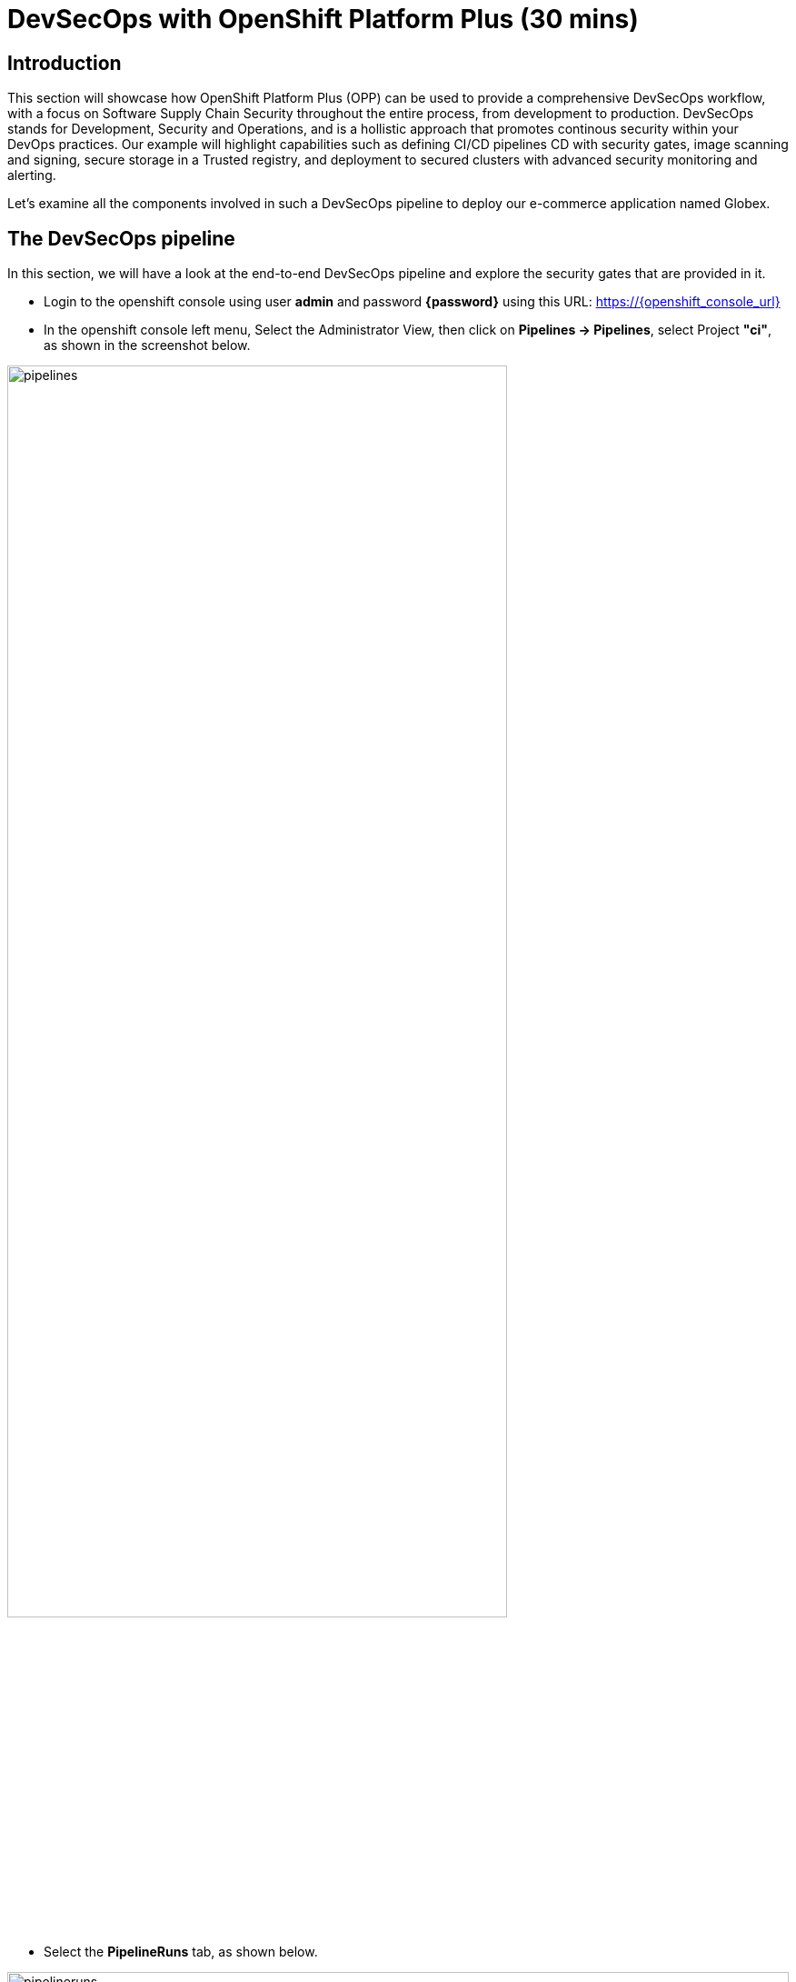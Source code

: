 = DevSecOps with OpenShift Platform Plus (30 mins)

== Introduction


This section will showcase how OpenShift Platform Plus (OPP) can be used to provide a comprehensive DevSecOps workflow, with a focus on Software Supply Chain Security throughout the entire process, from development to production.
DevSecOps stands for Development, Security and Operations, and is a hollistic approach that promotes continous security within your DevOps practices. Our example will highlight capabilities such as defining CI/CD pipelines CD with security gates, image scanning and signing, secure storage in a Trusted registry, and deployment to secured clusters with advanced security monitoring and alerting.


Let's examine all the components involved in such a DevSecOps pipeline to deploy our e-commerce application named Globex.

== The DevSecOps pipeline

In this section, we will have a look at the end-to-end DevSecOps pipeline and explore the security gates that are provided in it.

* Login to the openshift console using user *admin* and password *{password}* using this URL: https://{openshift_console_url}

* In the openshift console left menu, Select the Administrator View, then click on *Pipelines -> Pipelines*, select Project *"ci"*, as shown in the screenshot below.

image::/module3/pipelines.png[width=80%]

*  Select the *PipelineRuns* tab, as shown below.

image::/module3/pipelineruns.png[width=100%]

Let's look why the first pipeline has failed. Click on the pipeline with the failed status. This should take you to the detailed view of the last execution, as shown below:

image::/module3/pipelinerun-error.png[]

The "Log Snippet" section on the bottom-right side shows a quick overview of the reasons why the pipeline has failed. Let's explore more details.

* Click on the failed task named *"acs-image-check"* highlighted in red in the pipeline diagram.

image::/module3/pipelinerun-error-detail.png[]

We can now see that a security policy has failed the check and stopped the pipeline execution:

* *"0-Trusted Signature Policy"*: this means that the container image that has been built hasn't been signed by an appropriate signature, and has a "High" severity, thus it is not trustworty to get into production. This is indicated by the "Breaks Build" column with an "X" mark.

This policy is actually implemented in Red Hat Advanced Cluster Security (ACS), and the "acs-image-check" task uses the ACS CLI named roxctl to check the validity of these policies for the currently running pipeline. This is how these steps act as security gates that prevent untrusted content to go further away in the pipeline.

== Defining security policies in Red Hat Advanced Cluster Security (Red Hat ACS)

Now let's have a more detailed look at those policies directly in Red Hat Advanced Cluster Security.

* In a new tab, open the Red Hat ACS console at https://central-stackrox.{openshift_cluster_ingress_domain} 

* Login as user *"admin"* and password *{password}*.

* Once you are on the Red Hat ACS console, select "Platform Configuration -> Policy Management" from the left-side menu. This should take you to the policies page.

image::/module3/acs-policies.png[]

Red Hat ACS provides about 85 out-of-the-box policies to help implement security best practices and sageguards across your fleets of clusters, you can explore some of them by scrolling through the list of policies.

* Let's now look at the "Trusted Image Signature" policy that was triggered in the pipeline previously. In the "Filter policies" section, type "Policy" then hit enter, then type "Trusted Signature".

image::/module3/acs-trusted-signature-policy.png[]

* Click on the policy to check its details, then select "Actions -> Edit Policy" on the top right side.

image::/module3/acs-edit-policy.png[]

On the "Policy Details", you can define the metadata and the Severity level and some other information. 

Next, select the "Policy Behavior" and this is where you can define when and how the policy gets applied.

image::/module3/acs-policy-details.png[]

The "Lifecycle stages" allow you to define if it's applied at Build, Deploy or Runtime.

The response method provides 2 options:

* *Inform*: the policy only triggers an alert but is not enforced, meaning it takes no specific action.
* *Inform and enforce*: The policy triggers an alert AND is enforced, for example deleting a container that violates a specific policy, or in our previous case by breaking the pipeline because the container image was not signed with a trusted signature.

Finally, the "Configure enforcement behavior" gives you control over how the policy gets enforced, as explained in the different options.

* Next, click on "3-Policy criteria" to explore how the signature verification is implemented. Inside the "Policy Section 1", click on "Select".

image::/module3/acs-policy-criteria.png[]

* In the pop-up, click on "cosign", and this will take you to the public signature that is used to verify the container image, in pair with the private signature that is used by OpenShift Pipelines / Tekton Chains to sign the container images after the build. We will talk about the image signing process in more details in the next pipeline.

image::/module3/acs-signature-integration.png[]

Let's now see how Red Hat ACS allows you to monitor your cluster security, by inspecting image vulnerabilities.

* On the left-side menu, click on "Vulnerability Management -> Dashboard", then select images on the top-right side

image::/module3/acs-vuln-management.png[]

* On the filter section, type "Image" then hit enter, then type "globex-ui:main", and select the one with an "active" image status

image::/module3/acs-image-cves.png[]

This will take you to the image details, where you see a listing of all CVEs, all components, and all the deployments that are using this image on the right side panel. This helps you mitigate issues when there's a compromised image for example.

image::/module3/acs-image-details.png[]

That's it! You now have a better understanding of how Red Hat ACS allows you to define security policies that can in turn be used within the DevSecOps pipeline as security gates to prevent untrusted / undesirable content from getting into your production environments, and also continuous monitor the security of your multiple clusters and applications across all environments.


== The advanced DevSecOps pipeline - in-depth look

Now that we are familiar with how the previous pipeline was integrated with Red Hat ACS to implement security gates, let's have a look at the more advanced devsecops pipeline called "app-globex-ui-pipeline".

* Go back to the OpenShift Console: https://{openshift_console_url}

* From the left side menu, select Pipelines -> Pipelines. In the right-side window, select the "PipelineRuns" tab and click on the pipelineRun with a "Succeeded" status.

image::/module3/advanced-devsecops-pipelinerun.png[]

This will take you to a diagram with the last pipeline execution. Let's now examine the different steps, and focus on the tasks that provide an extra layer of security.

image::/module3/pipeline-group-1.png[]

In the early stages of the pipeline, we do a traditional source clone, then we verify the code using SonarQube and verify the source code commits, to make sure the code is legitimate.

Now, in the next stages, this is where we have implemented additional security layers that will be detailed below.

image::/module3/pipeline-group-2.png[]

* *"Build-image"*:

Enhancing Security with Tekton Chains

This task is responsible for building a container image based from our source code, including any changes that were committed. The built container image, along with a new tag and a generated Software Bill of Materials (SBOM) is then pushed to our private quay registry on successful completion. An SBOM is a machine-readable, formally structured complete list of all the components, including modules and libraries, used/required to build a software solution. So, in simple words, a software bill of materials offers an insight into the makeup of an application developed using third-party commercial tools and open-source software.

This task also uses Tekton Chains, a Kubernetes Custom Resource Definition (CRD) controller, that is crucial in augmenting the supply chain security within our OpenShift Pipelines. This tool’s capacity to automatically sign task runs, and its adoption of advanced attestation formats like in-toto, bring a higher degree of trust and verification to our processes.

This task is responsible for emitting two important TaskResults i.e. IMAGE_URL and IMAGE_DIGEST. Those parameters are very important because they are the ones that trigger Tekton Chains to create a digital signature for your container image.

Now let's have a look at the following tasks:

image::/module3/pipeline-group-3.png[]

* *acs-image-check*: this task uses the roxctl CLI to check build-time violations of your security policies in your image. In this demo, we have set up a policy that verifies signatures on your container image. If this policy is enabled and your container image is unsigned or signed by non trusted source, the pipeline will fail. If the signature is available and is trusted, this pipeline task will complete successfully.

* *acs-image-scan*: The acs-image-scan uses the roxctl CLI to return the components and vulnerabilities found in the image . Any vulnerabilities that exist in packages embedded in the image will be reported.

* *scan-export-sbom*: This task is responsible for scanning any vulnerabilities that exist in our SBOM and exports our SBOM to a externally accessible repository. For scanning, this task uses a 3rd-party tool called Grype which is a vulnerability scanner for container images and filesystems.

* *acs-deploy-check*: This task uses the roxctl CLI to check the deployment YAML files for any security issues or bad practices, such as running a container image as root, or not defining health checks etc. It scans the YAML file that is stored in the git repository and used for a gitops approach to deploy the application. We will talk about this in the "Adopting a GitOps approach for deployments across multiple clusters" section.

That's it! You now have a deeper understanding of the Security capabilities that provide a Trusted Software Supply Chain (or DevSecOps approach), using OpenShift Pipelines (tekton chains), and Red Hat Advanced Cluster Security (Red Hat ACS).


== Using a Trusted image registry to store signed images

Red Hat Quay is a trusted, geo-replicated, security enabled container registry that allows to scan container image for vulnerabitilies, but also store the signed images with all their metadata, such as the generated SBOM files and the signatures. These assets can be used later on in the pipelines for verification and validation purposes, like we have seen in the previous pipeline.

Let's now have a look at container image in Quay, and verify that it has indeed been signed by the pipeline.

* In a new tab, Open the Quay URL: https://quay-{guid}.{openshift_cluster_ingress_domain}

* Login as user *"quayadmin"* and password *{password}*. Next, click the *"quayadmin/globex-ui"* repository, and click on 'Tags' on the left side menu

image::/module3/quay-tags.png[]

We can now see all the history of that container image, with all tags, and the associated metadata. We can particularily see that this container image has a small checkmark next to it, hover it to check that it has been correctly signed by Tekton Chains with the DevSecOps pipeline was last run. 

You can also click on the *"Show signatures"* button on the top-right side to reveal additional information about the image.

image::/module3/quay-image-signed.png[]

Quay also provides a summary of the vulnerabilities of the container image, but since we've already seen that with Red Hat ACS, let's skip to the next section.

That's it, you now have a better understanding of Quay capabilities to store the signed container images, along with the metadata such as SBOMs, signatures etc.

== Adopting a GitOps approach for deployments across multiple clusters

As mentioned in the application architecture section, in a typical multicluster scenario, our "Globex" application would be deployed across multiple clusters using a OpenShift GitOps (based on argocd). There is one argocd instance per cluster, and a shared gitops repository that contains the deployment manifests (yaml files), that gets updated by the pipeline whenever there is a new update to the soure code.

Let's explore this step in the pipeline, then have a look at argocd to understand how it uses the manifests to target the desired cluster.

* On the OpenShift console, on the left menu, Select Pipelines -> Pipelines, and select the pipelineRun with the "Succeeded" status (the same one as in the previous section).

image::/module3/pipeline-group-4.png[]

* *update-dev-manifest*: This task is responsible for updating the manifests in the git repository, by updating the container image reference in the deployment yaml file, using Kustomize. This is a standard approach when using tools like OpenShift GitOps (based on argocd). Let's have a look at the yaml file in Gitea.

* In a new tab, open Gitea's URL: https://gitea.{openshift_cluster_ingress_domain}

* Login using the provided credentials: username: *dev-user*, password: *openshift*.

* Click on the last commit id, as shown in the screenshot below:

image::/module3/gitea-commit-id.png[]

* Take a look at the changes about the container image tag, as seen below. Because OpenShift GitOps is constantly monitoring that GitOps repository, any update to the yaml file triggers a reconciliation with the target DEV cluster, meaning the application gets redeployed.

image::/module3/gitea-updated-manifest.png[]

Let's now switch to OpenShift GitOps to see how the application gets deployed in the DEV cluster using argocd.

* Open the OpenShift GitOps URL: https://openshift-gitops-server-openshift-gitops.{openshift_cluster_ingress_domain}

* Login as user *"admin"* with password *{password}*

* OpenShift GitOps uses a concept of an *"Application"* as a group of manifests stored in a git repository that need to be deployed altogether. Select the "Globex" application in the main page to access the details.

image::/module3/gitops-application-globex.png[]

* On the top-left side, click on *"App details"* to access the information about the application, such as the git repository, the branch where the files are located, the target cluster and namespace where the application is deployed, etc.

image::/module3/gitops-app-details-more.png[]

* Close the application details window, and explore the application page to see all the kubernetes resources that are deployed by OpenShift GitOps to the target cluster / namespace, such as the deployments, the services, etc.

* Let's see the same resources deployed in the application namespace *"globex"* with this URL: https://{openshift_console_url}/topology/ns/globex?view=graph

image::/module3/globex-app.png[]

* Let's open the application to verify that it is running as expected: https://globex-ui-globex.{openshift_cluster_ingress_domain}/products

image::/module3/globex-ui.png[]


That's it, you now have a better understanding of how the DevSecOps pipeline is combined with OpenShift GitOps for a multicluster deployment of the "Globex" application. 


== Summary

Here a quick summary of all you've seen in this lab:

* OpenShift Platform Plus provided is a comprehensive solution that provides multicluster management (RH ACM, not seen in the lab), continuous security (Red Hat ACS) and a Trusted Registry (Red Hat Quay) that serve as a great foundation to implement a Trusted Software Supply Chain and adopt a DevSecOps approach.

* OpenShift Pipelines (based on Tekton) offers advanced CI/CD capabilities, and allow a direct integration with RH ACS to implement a DevSecOps approach. It also provides advanced capabilities like image signing through the Tekton Chains controller.

* Red Hat Advanced Cluster Security offers out-of-the-box security capabilities such as security policies and image scanning for vulnerabilities to a continuous security monitoring across all your clusters.

* OpenShift GitOps (based on argocd) allows you to adopt a GitOps approach to deploy your application across different environments and multiple clusters, from development to production and all intermediate stages.


== Learning References

https://www.redhat.com/en/blog/red-hat-openshift-and-sigstore[Red Hat OpenShift and Sigstore^]: A comprehensive blog explaining the integration of OpenShift with Cosign.

https://docs.openshift.com/pipelines/1.12/secure/using-tekton-chains-for-openshift-pipelines-supply-chain-security.html[Using Tekton Chains for OpenShift Pipelines Supply Chain Security^]: Detailed documentation on implementing and understanding Tekton Chains within OpenShift.

https://docs.openshift.com/acs/4.2/operating/verify-image-signatures.html[ACS Integration Guide^]: A guide on integrating ACS with Cosign for enhanced container image verification.






























